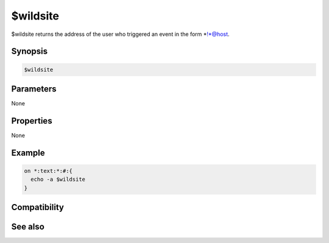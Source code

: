 $wildsite
=========

$wildsite returns the address of the user who triggered an event in the form *!*@host.

Synopsis
--------

.. code:: text

    $wildsite

Parameters
----------

None

Properties
----------

None

Example
-------

.. code:: text

    on *:text:*:#:{
      echo -a $wildsite
    }

Compatibility
-------------

.. compatibility:: 4.7

See also
--------

.. hlist::
    :columns: 4

    * :doc:`$site </identifiers/site>`
    * :doc:`$fulladdress </identifiers/fulladdress>`

